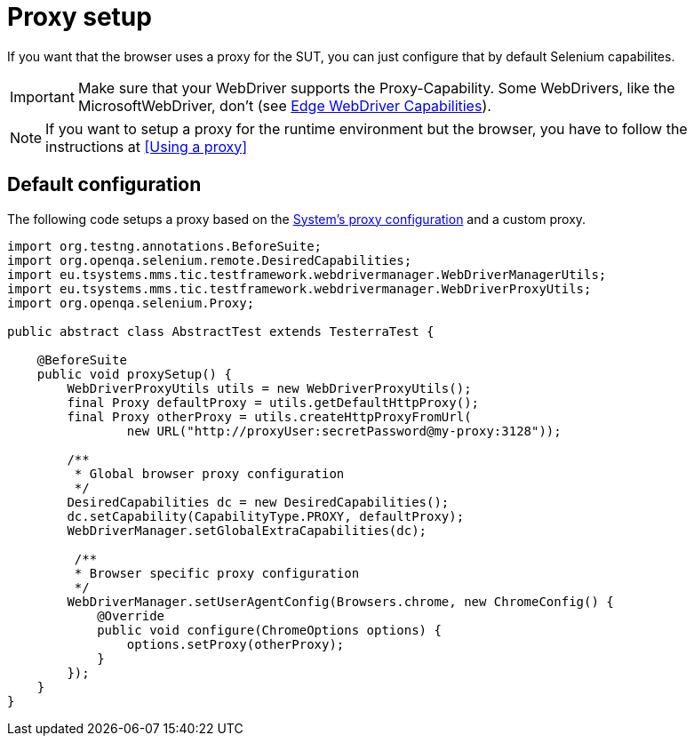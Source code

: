 = Proxy setup

If you want that the browser uses a proxy for the SUT, you can just configure that by default Selenium capabilites.

IMPORTANT: Make sure that your WebDriver supports the Proxy-Capability. Some WebDrivers, like the MicrosoftWebDriver, don't (see https://docs.microsoft.com/en-us/microsoft-edge/webdriver#w3c-webdriver[Edge WebDriver Capabilities]).

NOTE: If you want to setup a proxy for the runtime environment but the browser, you have to follow the instructions at <<Using a proxy>>

== Default configuration

The following code setups a proxy based on the <<Using a proxy,System's proxy configuration>> and a custom proxy.
[source,java]
----
import org.testng.annotations.BeforeSuite;
import org.openqa.selenium.remote.DesiredCapabilities;
import eu.tsystems.mms.tic.testframework.webdrivermanager.WebDriverManagerUtils;
import eu.tsystems.mms.tic.testframework.webdrivermanager.WebDriverProxyUtils;
import org.openqa.selenium.Proxy;

public abstract class AbstractTest extends TesterraTest {

    @BeforeSuite
    public void proxySetup() {
        WebDriverProxyUtils utils = new WebDriverProxyUtils();
        final Proxy defaultProxy = utils.getDefaultHttpProxy();
        final Proxy otherProxy = utils.createHttpProxyFromUrl(
                new URL("http://proxyUser:secretPassword@my-proxy:3128"));

        /**
         * Global browser proxy configuration
         */
        DesiredCapabilities dc = new DesiredCapabilities();
        dc.setCapability(CapabilityType.PROXY, defaultProxy);
        WebDriverManager.setGlobalExtraCapabilities(dc);

         /**
         * Browser specific proxy configuration
         */
        WebDriverManager.setUserAgentConfig(Browsers.chrome, new ChromeConfig() {
            @Override
            public void configure(ChromeOptions options) {
                options.setProxy(otherProxy);
            }
        });
    }
}
----
